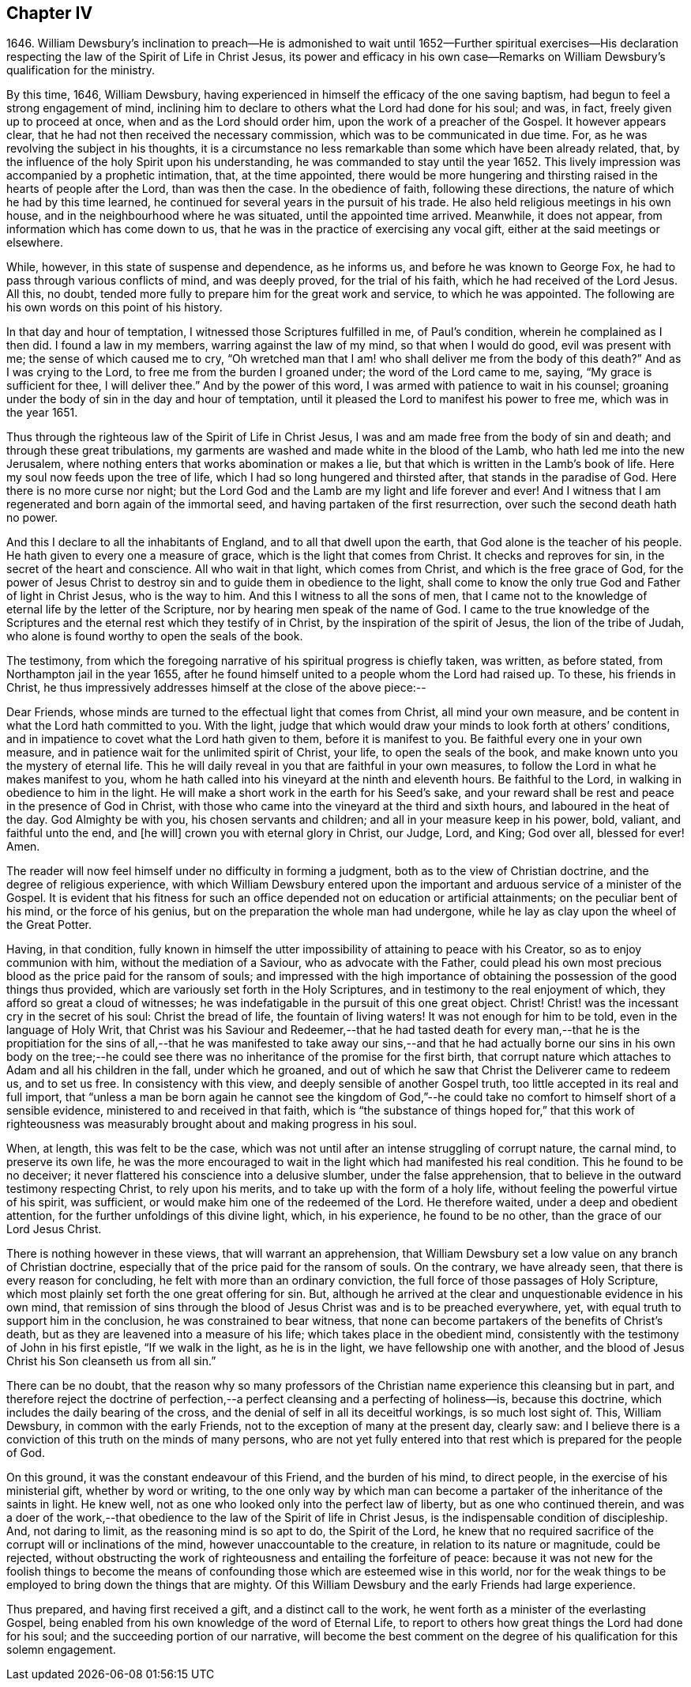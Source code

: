 == Chapter IV

1646+++.+++ William Dewsbury`'s inclination to preach--He is admonished
to wait until 1652--Further spiritual exercises--His declaration
respecting the law of the Spirit of Life in Christ Jesus,
its power and efficacy in his own case--Remarks on
William Dewsbury`'s qualification for the ministry.

By this time, 1646, William Dewsbury,
having experienced in himself the efficacy of the one saving baptism,
had begun to feel a strong engagement of mind,
inclining him to declare to others what the Lord had done for his soul; and was, in fact,
freely given up to proceed at once, when and as the Lord should order him,
upon the work of a preacher of the Gospel.
It however appears clear, that he had not then received the necessary commission,
which was to be communicated in due time.
For, as he was revolving the subject in his thoughts,
it is a circumstance no less remarkable than some which have been already related, that,
by the influence of the holy Spirit upon his understanding,
he was commanded to stay until the year 1652.
This lively impression was accompanied by a prophetic intimation, that,
at the time appointed,
there would be more hungering and thirsting raised
in the hearts of people after the Lord,
than was then the case.
In the obedience of faith, following these directions,
the nature of which he had by this time learned,
he continued for several years in the pursuit of his trade.
He also held religious meetings in his own house,
and in the neighbourhood where he was situated, until the appointed time arrived.
Meanwhile, it does not appear, from information which has come down to us,
that he was in the practice of exercising any vocal gift,
either at the said meetings or elsewhere.

While, however, in this state of suspense and dependence, as he informs us,
and before he was known to George Fox, he had to pass through various conflicts of mind,
and was deeply proved, for the trial of his faith,
which he had received of the Lord Jesus.
All this, no doubt, tended more fully to prepare him for the great work and service,
to which he was appointed.
The following are his own words on this point of his history.

In that day and hour of temptation, I witnessed those Scriptures fulfilled in me,
of Paul`'s condition, wherein he complained as I then did.
I found a law in my members, warring against the law of my mind,
so that when I would do good, evil was present with me;
the sense of which caused me to cry,
"`Oh wretched man that I am! who shall deliver me from the body of this death?`"
And as I was crying to the Lord, to free me from the burden I groaned under;
the word of the Lord came to me, saying, "`My grace is sufficient for thee,
I will deliver thee.`"
And by the power of this word, I was armed with patience to wait in his counsel;
groaning under the body of sin in the day and hour of temptation,
until it pleased the Lord to manifest his power to free me, which was in the year 1651.

Thus through the righteous law of the Spirit of Life in Christ Jesus,
I was and am made free from the body of sin and death;
and through these great tribulations,
my garments are washed and made white in the blood of the Lamb,
who hath led me into the new Jerusalem,
where nothing enters that works abomination or makes a lie,
but that which is written in the Lamb`'s book of life.
Here my soul now feeds upon the tree of life,
which I had so long hungered and thirsted after, that stands in the paradise of God.
Here there is no more curse nor night;
but the Lord God and the Lamb are my light and life forever and ever!
And I witness that I am regenerated and born again of the immortal seed,
and having partaken of the first resurrection, over such the second death hath no power.

And this I declare to all the inhabitants of England,
and to all that dwell upon the earth, that God alone is the teacher of his people.
He hath given to every one a measure of grace, which is the light that comes from Christ.
It checks and reproves for sin, in the secret of the heart and conscience.
All who wait in that light, which comes from Christ, and which is the free grace of God,
for the power of Jesus Christ to destroy sin and to guide them in obedience to the light,
shall come to know the only true God and Father of light in Christ Jesus,
who is the way to him.
And this I witness to all the sons of men,
that I came not to the knowledge of eternal life by the letter of the Scripture,
nor by hearing men speak of the name of God.
I came to the true knowledge of the Scriptures and
the eternal rest which they testify of in Christ,
by the inspiration of the spirit of Jesus, the lion of the tribe of Judah,
who alone is found worthy to open the seals of the book.

The testimony,
from which the foregoing narrative of his spiritual progress is chiefly taken,
was written, as before stated, from Northampton jail in the year 1655,
after he found himself united to a people whom the Lord had raised up.
To these, his friends in Christ,
he thus impressively addresses himself at the close of the above piece:--

Dear Friends, whose minds are turned to the effectual light that comes from Christ,
all mind your own measure, and be content in what the Lord hath committed to you.
With the light,
judge that which would draw your minds to look forth at others`' conditions,
and in impatience to covet what the Lord hath given to them,
before it is manifest to you.
Be faithful every one in your own measure,
and in patience wait for the unlimited spirit of Christ, your life,
to open the seals of the book, and make known unto you the mystery of eternal life.
This he will daily reveal in you that are faithful in your own measures,
to follow the Lord in what he makes manifest to you,
whom he hath called into his vineyard at the ninth and eleventh hours.
Be faithful to the Lord, in walking in obedience to him in the light.
He will make a short work in the earth for his Seed`'s sake,
and your reward shall be rest and peace in the presence of God in Christ,
with those who came into the vineyard at the third and sixth hours,
and laboured in the heat of the day.
God Almighty be with you, his chosen servants and children;
and all in your measure keep in his power, bold, valiant, and faithful unto the end,
and +++[+++he will]
crown you with eternal glory in Christ, our Judge, Lord, and King; God over all,
blessed for ever!
Amen.

The reader will now feel himself under no difficulty in forming a judgment,
both as to the view of Christian doctrine, and the degree of religious experience,
with which William Dewsbury entered upon the important
and arduous service of a minister of the Gospel.
It is evident that his fitness for such an office
depended not on education or artificial attainments;
on the peculiar bent of his mind, or the force of his genius,
but on the preparation the whole man had undergone,
while he lay as clay upon the wheel of the Great Potter.

Having, in that condition,
fully known in himself the utter impossibility of attaining to peace with his Creator,
so as to enjoy communion with him, without the mediation of a Saviour,
who as advocate with the Father,
could plead his own most precious blood as the price paid for the ransom of souls;
and impressed with the high importance of obtaining
the possession of the good things thus provided,
which are variously set forth in the Holy Scriptures,
and in testimony to the real enjoyment of which,
they afford so great a cloud of witnesses;
he was indefatigable in the pursuit of this one great object.
Christ!
Christ! was the incessant cry in the secret of his soul: Christ the bread of life,
the fountain of living waters!
It was not enough for him to be told, even in the language of Holy Writ,
that Christ was his Saviour and Redeemer,--that he had tasted death for every man,--that
he is the propitiation for the sins of all,--that he was manifested to take away our
sins,--and that he had actually borne our sins in his own body on the tree;--he could
see there was no inheritance of the promise for the first birth,
that corrupt nature which attaches to Adam and all his children in the fall,
under which he groaned,
and out of which he saw that Christ the Deliverer came to redeem us, and to set us free.
In consistency with this view, and deeply sensible of another Gospel truth,
too little accepted in its real and full import,
that "`unless a man be born again he cannot see the kingdom of God,`"--he
could take no comfort to himself short of a sensible evidence,
ministered to and received in that faith,
which is "`the substance of things hoped for,`" that this work of righteousness
was measurably brought about and making progress in his soul.

When, at length, this was felt to be the case,
which was not until after an intense struggling of corrupt nature, the carnal mind,
to preserve its own life,
he was the more encouraged to wait in the light which had manifested his real condition.
This he found to be no deceiver;
it never flattered his conscience into a delusive slumber, under the false apprehension,
that to believe in the outward testimony respecting Christ, to rely upon his merits,
and to take up with the form of a holy life,
without feeling the powerful virtue of his spirit, was sufficient,
or would make him one of the redeemed of the Lord.
He therefore waited, under a deep and obedient attention,
for the further unfoldings of this divine light, which, in his experience,
he found to be no other, than the grace of our Lord Jesus Christ.

There is nothing however in these views, that will warrant an apprehension,
that William Dewsbury set a low value on any branch of Christian doctrine,
especially that of the price paid for the ransom of souls.
On the contrary, we have already seen, that there is every reason for concluding,
he felt with more than an ordinary conviction,
the full force of those passages of Holy Scripture,
which most plainly set forth the one great offering for sin.
But, although he arrived at the clear and unquestionable evidence in his own mind,
that remission of sins through the blood of Jesus Christ was and is to be preached everywhere,
yet, with equal truth to support him in the conclusion,
he was constrained to bear witness,
that none can become partakers of the benefits of Christ`'s death,
but as they are leavened into a measure of his life;
which takes place in the obedient mind,
consistently with the testimony of John in his first epistle, "`If we walk in the light,
as he is in the light, we have fellowship one with another,
and the blood of Jesus Christ his Son cleanseth us from all sin.`"

There can be no doubt,
that the reason why so many professors of the Christian
name experience this cleansing but in part,
and therefore reject the doctrine of perfection,--a
perfect cleansing and a perfecting of holiness--is,
because this doctrine, which includes the daily bearing of the cross,
and the denial of self in all its deceitful workings, is so much lost sight of.
This, William Dewsbury, in common with the early Friends,
not to the exception of many at the present day, clearly saw:
and I believe there is a conviction of this truth on the minds of many persons,
who are not yet fully entered into that rest which is prepared for the people of God.

On this ground, it was the constant endeavour of this Friend, and the burden of his mind,
to direct people, in the exercise of his ministerial gift, whether by word or writing,
to the one only way by which man can become a partaker
of the inheritance of the saints in light.
He knew well, not as one who looked only into the perfect law of liberty,
but as one who continued therein,
and was a doer of the work,--that obedience to the
law of the Spirit of life in Christ Jesus,
is the indispensable condition of discipleship.
And, not daring to limit, as the reasoning mind is so apt to do, the Spirit of the Lord,
he knew that no required sacrifice of the corrupt will or inclinations of the mind,
however unaccountable to the creature, in relation to its nature or magnitude,
could be rejected,
without obstructing the work of righteousness and entailing the forfeiture of peace:
because it was not new for the foolish things to become the means
of confounding those which are esteemed wise in this world,
nor for the weak things to be employed to bring down the things that are mighty.
Of this William Dewsbury and the early Friends had large experience.

Thus prepared, and having first received a gift, and a distinct call to the work,
he went forth as a minister of the everlasting Gospel,
being enabled from his own knowledge of the word of Eternal Life,
to report to others how great things the Lord had done for his soul;
and the succeeding portion of our narrative,
will become the best comment on the degree of his qualification for this solemn engagement.

